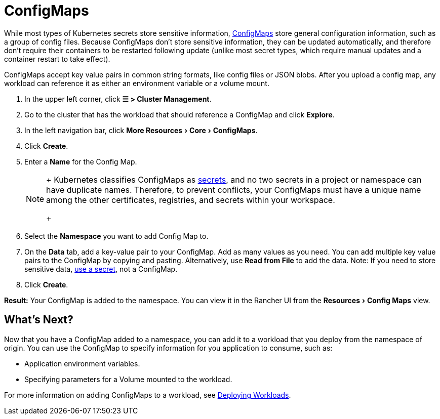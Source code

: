 = ConfigMaps
:experimental:

While most types of Kubernetes secrets store sensitive information, https://kubernetes.io/docs/tasks/configure-pod-container/configure-pod-configmap/[ConfigMaps] store general configuration information, such as a group of config files. Because ConfigMaps don't store sensitive information, they can be updated automatically, and therefore don't require their containers to be restarted following update (unlike most secret types, which require manual updates and a container restart to take effect).

ConfigMaps accept key value pairs in common string formats, like config files or JSON blobs. After you upload a config map, any workload can reference it as either an environment variable or a volume mount.

. In the upper left corner, click *☰ > Cluster Management*.
. Go to the cluster that has the workload that should reference a ConfigMap and click *Explore*.
. In the left navigation bar, click menu:More Resources[Core > ConfigMaps].
. Click *Create*.
. Enter a *Name* for the Config Map.
+

[NOTE]
====
+
Kubernetes classifies ConfigMaps as https://kubernetes.io/docs/concepts/configuration/secret/[secrets], and no two secrets in a project or namespace can have duplicate names. Therefore, to prevent conflicts, your ConfigMaps must have a unique name among the other certificates, registries, and secrets within your workspace.
+
====


. Select the *Namespace* you want to add Config Map to.
. On the *Data* tab, add a key-value pair to your ConfigMap. Add as many values as you need.  You can add multiple key value pairs to the ConfigMap by copying and pasting. Alternatively, use *Read from File* to add the data. Note: If you need to store sensitive data, xref:../../security/serets-hub.adoc[use a secret], not a ConfigMap.
. Click *Create*.

*Result:* Your ConfigMap is added to the namespace. You can view it in the Rancher UI from the menu:Resources[Config Maps] view.

== What's Next?

Now that you have a ConfigMap added to a namespace, you can add it to a workload that you deploy from the namespace of origin. You can use the ConfigMap to specify information for you application to consume, such as:

* Application environment variables.
* Specifying parameters for a Volume mounted to the workload.

For more information on adding ConfigMaps to a workload, see xref:workloads-and-pods/deploy-workloads.adoc[Deploying Workloads].
